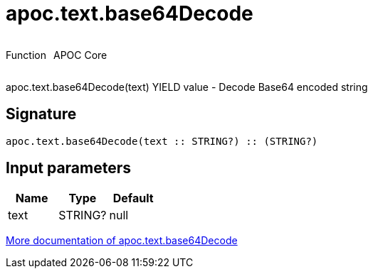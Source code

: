 ////
This file is generated by DocsTest, so don't change it!
////

= apoc.text.base64Decode
:description: This section contains reference documentation for the apoc.text.base64Decode function.



++++
<div style='display:flex'>
<div class='paragraph type function'><p>Function</p></div>
<div class='paragraph release core' style='margin-left:10px;'><p>APOC Core</p></div>
</div>
++++

apoc.text.base64Decode(text) YIELD value - Decode Base64 encoded string

== Signature

[source]
----
apoc.text.base64Decode(text :: STRING?) :: (STRING?)
----

== Input parameters
[.procedures, opts=header]
|===
| Name | Type | Default 
|text|STRING?|null
|===

xref::misc/text-functions.adoc[More documentation of apoc.text.base64Decode,role=more information]

